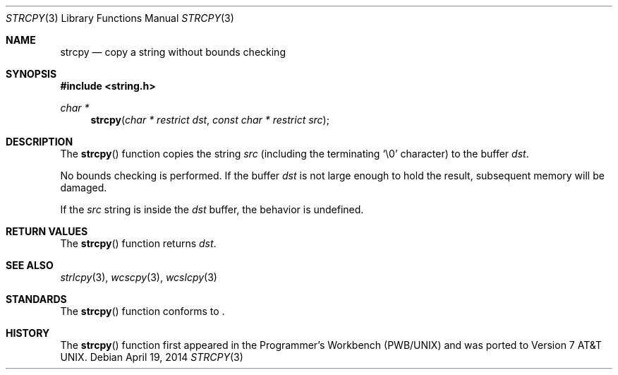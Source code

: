 .\"	$OpenBSD: strcpy.3,v 1.21 2014/04/19 11:30:40 deraadt Exp $
.\"
.\" Copyright (c) 1990, 1991 The Regents of the University of California.
.\" All rights reserved.
.\"
.\" This code is derived from software contributed to Berkeley by
.\" Chris Torek and the American National Standards Committee X3,
.\" on Information Processing Systems.
.\"
.\" Redistribution and use in source and binary forms, with or without
.\" modification, are permitted provided that the following conditions
.\" are met:
.\" 1. Redistributions of source code must retain the above copyright
.\"    notice, this list of conditions and the following disclaimer.
.\" 2. Redistributions in binary form must reproduce the above copyright
.\"    notice, this list of conditions and the following disclaimer in the
.\"    documentation and/or other materials provided with the distribution.
.\" 3. Neither the name of the University nor the names of its contributors
.\"    may be used to endorse or promote products derived from this software
.\"    without specific prior written permission.
.\"
.\" THIS SOFTWARE IS PROVIDED BY THE REGENTS AND CONTRIBUTORS ``AS IS'' AND
.\" ANY EXPRESS OR IMPLIED WARRANTIES, INCLUDING, BUT NOT LIMITED TO, THE
.\" IMPLIED WARRANTIES OF MERCHANTABILITY AND FITNESS FOR A PARTICULAR PURPOSE
.\" ARE DISCLAIMED.  IN NO EVENT SHALL THE REGENTS OR CONTRIBUTORS BE LIABLE
.\" FOR ANY DIRECT, INDIRECT, INCIDENTAL, SPECIAL, EXEMPLARY, OR CONSEQUENTIAL
.\" DAMAGES (INCLUDING, BUT NOT LIMITED TO, PROCUREMENT OF SUBSTITUTE GOODS
.\" OR SERVICES; LOSS OF USE, DATA, OR PROFITS; OR BUSINESS INTERRUPTION)
.\" HOWEVER CAUSED AND ON ANY THEORY OF LIABILITY, WHETHER IN CONTRACT, STRICT
.\" LIABILITY, OR TORT (INCLUDING NEGLIGENCE OR OTHERWISE) ARISING IN ANY WAY
.\" OUT OF THE USE OF THIS SOFTWARE, EVEN IF ADVISED OF THE POSSIBILITY OF
.\" SUCH DAMAGE.
.\"
.Dd $Mdocdate: April 19 2014 $
.Dt STRCPY 3
.Os
.Sh NAME
.Nm strcpy
.Nd copy a string without bounds checking
.Sh SYNOPSIS
.In string.h
.Ft char *
.Fn strcpy "char * restrict dst" "const char * restrict src"
.Sh DESCRIPTION
The
.Fn strcpy
function copies the string
.Fa src
(including the terminating
.Ql \e0
character) to the buffer
.Fa dst .
.Pp
No bounds checking is performed.
If the buffer
.Fa dst
is not large enough to hold the result,
subsequent memory will be damaged.
.Pp
If the
.Fa src
string is inside the
.Fa dst
buffer, the behavior is undefined.
.Sh RETURN VALUES
The
.Fn strcpy
function returns
.Fa dst .
.Sh SEE ALSO
.Xr strlcpy 3 ,
.Xr wcscpy 3 ,
.Xr wcslcpy 3
.Sh STANDARDS
The
.Fn strcpy
function conforms to
.St -iso-c99 .
.Sh HISTORY
The
.Fn strcpy
function first appeared in the Programmer's Workbench (PWB/UNIX)
and was ported to
.At v7 .
